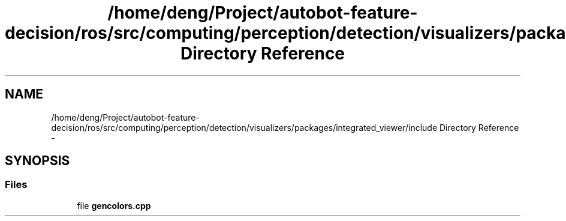 .TH "/home/deng/Project/autobot-feature-decision/ros/src/computing/perception/detection/visualizers/packages/integrated_viewer/include Directory Reference" 3 "Fri May 22 2020" "Autoware_Doxygen" \" -*- nroff -*-
.ad l
.nh
.SH NAME
/home/deng/Project/autobot-feature-decision/ros/src/computing/perception/detection/visualizers/packages/integrated_viewer/include Directory Reference \- 
.SH SYNOPSIS
.br
.PP
.SS "Files"

.in +1c
.ti -1c
.RI "file \fBgencolors\&.cpp\fP"
.br
.in -1c
